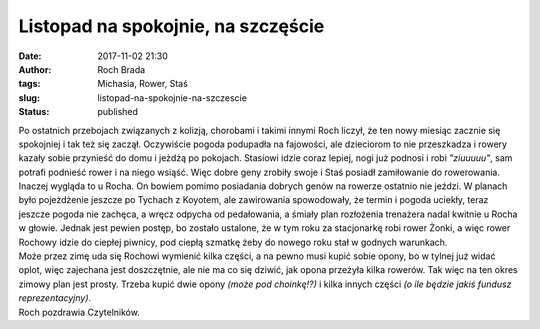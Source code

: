 Listopad na spokojnie, na szczęście
###################################
:date: 2017-11-02 21:30
:author: Roch Brada
:tags: Michasia, Rower, Staś
:slug: listopad-na-spokojnie-na-szczescie
:status: published

| Po ostatnich przebojach związanych z kolizją, chorobami i takimi innymi Roch liczył, że ten nowy miesiąc zacznie się spokojniej i tak też się zaczął. Oczywiście pogoda podupadła na fajowości, ale dzieciorom to nie przeszkadza i rowery kazały sobie przynieść do domu i jeżdżą po pokojach. Stasiowi idzie coraz lepiej, nogi już podnosi i robi *"ziuuuuu"*, sam potrafi podnieść rower i na niego wsiąść. Więc dobre geny zrobiły swoje i Staś posiadł zamiłowanie do rowerowania.
| Inaczej wygląda to u Rocha. On bowiem pomimo posiadania dobrych genów na rowerze ostatnio nie jeździ. W planach było pojeżdżenie jeszcze po Tychach z Koyotem, ale zawirowania spowodowały, że termin i pogoda uciekły, teraz jeszcze pogoda nie zachęca, a wręcz odpycha od pedałowania, a śmiały plan rozłożenia trenażera nadal kwitnie u Rocha w głowie. Jednak jest pewien postęp, bo zostało ustalone, że w tym roku za stacjonarkę robi rower Żonki, a więc rower Rochowy idzie do ciepłej piwnicy, pod ciepłą szmatkę żeby do nowego roku stał w godnych warunkach.
| Może przez zimę uda się Rochowi wymienić kilka części, a na pewno musi kupić sobie opony, bo w tylnej już widać oplot, więc zajechana jest doszczętnie, ale nie ma co się dziwić, jak opona przeżyła kilka rowerów. Tak więc na ten okres zimowy plan jest prosty. Trzeba kupić dwie opony *(może pod choinkę!?)* i kilka innych części *(o ile będzie jakiś fundusz reprezentacyjny)*.
| Roch pozdrawia Czytelników.
